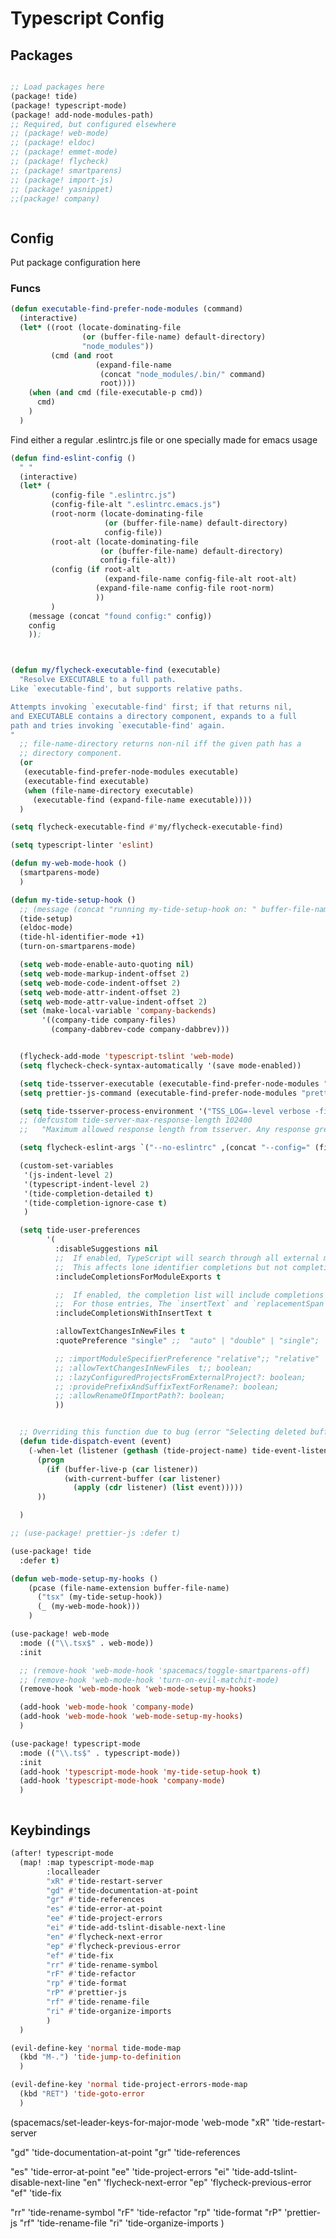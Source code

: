 * Typescript Config
** Packages

#+begin_src emacs-lisp

;; Load packages here
(package! tide)
(package! typescript-mode)
(package! add-node-modules-path)
;; Required, but configured elsewhere
;; (package! web-mode)
;; (package! eldoc)
;; (package! emmet-mode)
;; (package! flycheck)
;; (package! smartparens)
;; (package! import-js)
;; (package! yasnippet)
;;(package! company)


#+end_src

** Config
Put package configuration here
*** Funcs

#+begin_src emacs-lisp
(defun executable-find-prefer-node-modules (command)
  (interactive)
  (let* ((root (locate-dominating-file
                (or (buffer-file-name) default-directory)
                "node_modules"))
         (cmd (and root
                   (expand-file-name
                    (concat "node_modules/.bin/" command)
                    root))))
    (when (and cmd (file-executable-p cmd))
      cmd)
    )
  )
#+end_src

Find either a regular .eslintrc.js file or one specially made for emacs usage
#+begin_src emacs-lisp
(defun find-eslint-config ()
  " "
  (interactive)
  (let* (
         (config-file ".eslintrc.js")
         (config-file-alt ".eslintrc.emacs.js")
         (root-norm (locate-dominating-file
                     (or (buffer-file-name) default-directory)
                     config-file))
         (root-alt (locate-dominating-file
                    (or (buffer-file-name) default-directory)
                    config-file-alt))
         (config (if root-alt
                     (expand-file-name config-file-alt root-alt)
                   (expand-file-name config-file root-norm)
                   ))
         )
    (message (concat "found config:" config))
    config
    ));

#+end_src

#+begin_src emacs-lisp


(defun my/flycheck-executable-find (executable)
  "Resolve EXECUTABLE to a full path.
Like `executable-find', but supports relative paths.

Attempts invoking `executable-find' first; if that returns nil,
and EXECUTABLE contains a directory component, expands to a full
path and tries invoking `executable-find' again.
"
  ;; file-name-directory returns non-nil iff the given path has a
  ;; directory component.
  (or
   (executable-find-prefer-node-modules executable)
   (executable-find executable)
   (when (file-name-directory executable)
     (executable-find (expand-file-name executable))))
  )

(setq flycheck-executable-find #'my/flycheck-executable-find)

(setq typescript-linter 'eslint)

(defun my-web-mode-hook ()
  (smartparens-mode)
  )

(defun my-tide-setup-hook ()
  ;; (message (concat "running my-tide-setup-hook on: " buffer-file-name))
  (tide-setup)
  (eldoc-mode)
  (tide-hl-identifier-mode +1)
  (turn-on-smartparens-mode)

  (setq web-mode-enable-auto-quoting nil)
  (setq web-mode-markup-indent-offset 2)
  (setq web-mode-code-indent-offset 2)
  (setq web-mode-attr-indent-offset 2)
  (setq web-mode-attr-value-indent-offset 2)
  (set (make-local-variable 'company-backends)
       '((company-tide company-files)
         (company-dabbrev-code company-dabbrev)))


  (flycheck-add-mode 'typescript-tslint 'web-mode)
  (setq flycheck-check-syntax-automatically '(save mode-enabled))

  (setq tide-tsserver-executable (executable-find-prefer-node-modules "tsserver"))
  (setq prettier-js-command (executable-find-prefer-node-modules "prettier"))

  (setq tide-tsserver-process-environment '("TSS_LOG=-level verbose -file /tmp/tsserver.log"))
  ;; (defcustom tide-server-max-response-length 102400
  ;;   "Maximum allowed response length from tsserver. Any response greater than this would be ignored."

  (setq flycheck-eslint-args `("--no-eslintrc" ,(concat "--config=" (find-eslint-config))))

  (custom-set-variables
   '(js-indent-level 2)
   '(typescript-indent-level 2)
   '(tide-completion-detailed t)
   '(tide-completion-ignore-case t)
   )

  (setq tide-user-preferences
        '(
          :disableSuggestions nil
          ;;  If enabled, TypeScript will search through all external modules' exports and add them to the completions list.
          ;;  This affects lone identifier completions but not completions on the right hand side of `obj.`.
          :includeCompletionsForModuleExports t

          ;;  If enabled, the completion list will include completions with invalid identifier names.
          ;;  For those entries, The `insertText` and `replacementSpan` properties will be set to change from `.x` property access to `["x"]`.
          :includeCompletionsWithInsertText t

          :allowTextChangesInNewFiles t
          :quotePreference "single" ;;  "auto" | "double" | "single";

          ;; :importModuleSpecifierPreference "relative";; "relative" | "non-relative";
          ;; :allowTextChangesInNewFiles  t;; boolean;
          ;; :lazyConfiguredProjectsFromExternalProject?: boolean;
          ;; :providePrefixAndSuffixTextForRename?: boolean;
          ;; :allowRenameOfImportPath?: boolean;
          ))


  ;; Overriding this function due to bug (error "Selecting deleted buffer") in with-current-buffer
  (defun tide-dispatch-event (event)
    (-when-let (listener (gethash (tide-project-name) tide-event-listeners))
      (progn
        (if (buffer-live-p (car listener))
            (with-current-buffer (car listener)
              (apply (cdr listener) (list event)))))
      ))

  )

;; (use-package! prettier-js :defer t)

(use-package! tide
  :defer t)

(defun web-mode-setup-my-hooks ()
    (pcase (file-name-extension buffer-file-name)
      ("tsx" (my-tide-setup-hook))
      (_ (my-web-mode-hook)))
    )

(use-package! web-mode
  :mode (("\\.tsx$" . web-mode))
  :init

  ;; (remove-hook 'web-mode-hook 'spacemacs/toggle-smartparens-off)
  ;; (remove-hook 'web-mode-hook 'turn-on-evil-matchit-mode)
  (remove-hook 'web-mode-hook 'web-mode-setup-my-hooks)

  (add-hook 'web-mode-hook 'company-mode)
  (add-hook 'web-mode-hook 'web-mode-setup-my-hooks)
  )

(use-package! typescript-mode
  :mode (("\\.ts$" . typescript-mode))
  :init
  (add-hook 'typescript-mode-hook 'my-tide-setup-hook t)
  (add-hook 'typescript-mode-hook 'company-mode)
  )


#+end_src

** Keybindings

#+begin_src emacs-lisp
(after! typescript-mode
  (map! :map typescript-mode-map
        :localleader
        "xR" #'tide-restart-server
        "gd" #'tide-documentation-at-point
        "gr" #'tide-references
        "es" #'tide-error-at-point
        "ee" #'tide-project-errors
        "ei" #'tide-add-tslint-disable-next-line
        "en" #'flycheck-next-error
        "ep" #'flycheck-previous-error
        "ef" #'tide-fix
        "rr" #'tide-rename-symbol
        "rF" #'tide-refactor
        "rp" #'tide-format
        "rP" #'prettier-js
        "rf" #'tide-rename-file
        "ri" #'tide-organize-imports
        )
  )

(evil-define-key 'normal tide-mode-map
  (kbd "M-.") 'tide-jump-to-definition
  )

(evil-define-key 'normal tide-project-errors-mode-map
  (kbd "RET") 'tide-goto-error
  )

  #+end_src




(spacemacs/set-leader-keys-for-major-mode 'web-mode
"xR" 'tide-restart-server

"gd" 'tide-documentation-at-point
"gr" 'tide-references

"es" 'tide-error-at-point
"ee" 'tide-project-errors
"ei" 'tide-add-tslint-disable-next-line
    "en" 'flycheck-next-error
    "ep" 'flycheck-previous-error
    "ef" 'tide-fix

    "rr" 'tide-rename-symbol
    "rF" 'tide-refactor
    "rp" 'tide-format
    "rP" 'prettier-js
    "rf" 'tide-rename-file
    "ri" 'tide-organize-imports
    )

